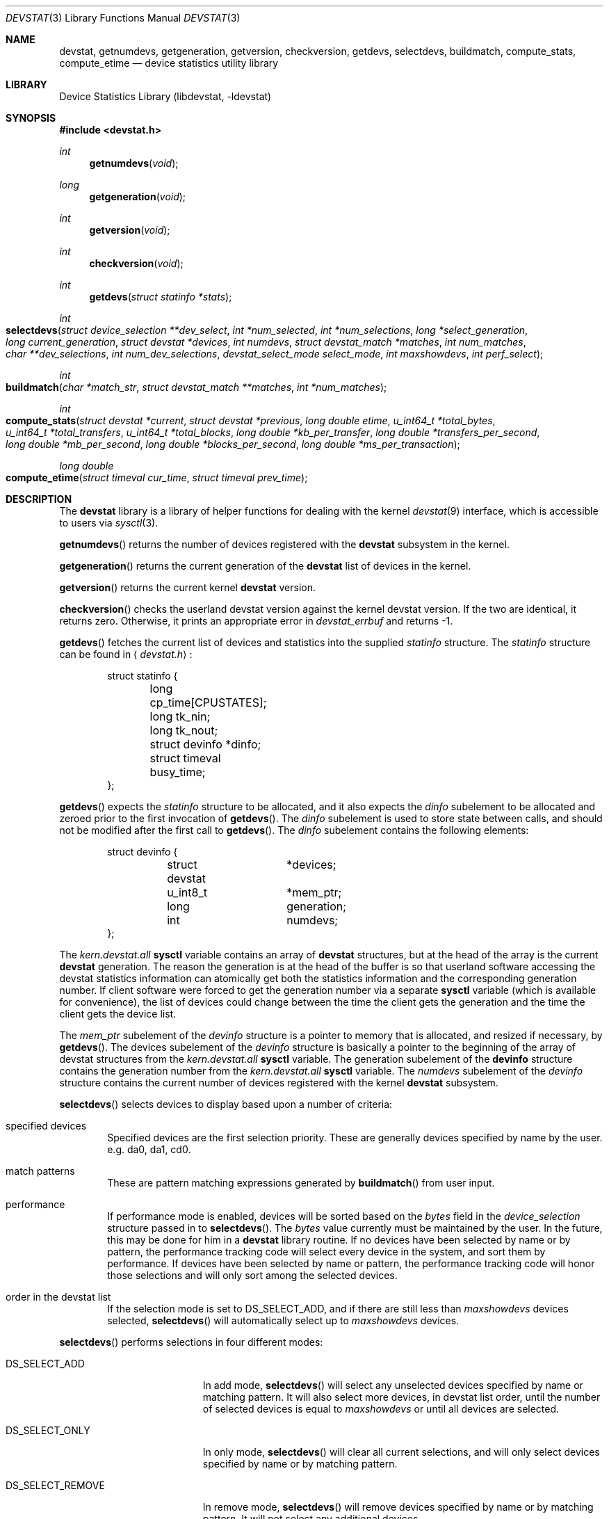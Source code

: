 .\"
.\" Copyright (c) 1998, 1999 Kenneth D. Merry.
.\" All rights reserved.
.\"
.\" Redistribution and use in source and binary forms, with or without
.\" modification, are permitted provided that the following conditions
.\" are met:
.\" 1. Redistributions of source code must retain the above copyright
.\"    notice, this list of conditions and the following disclaimer.
.\" 2. Redistributions in binary form must reproduce the above copyright
.\"    notice, this list of conditions and the following disclaimer in the
.\"    documentation and/or other materials provided with the distribution.
.\" 3. The name of the author may not be used to endorse or promote products
.\"    derived from this software without specific prior written permission.
.\"
.\" THIS SOFTWARE IS PROVIDED BY THE AUTHOR AND CONTRIBUTORS ``AS IS'' AND
.\" ANY EXPRESS OR IMPLIED WARRANTIES, INCLUDING, BUT NOT LIMITED TO, THE
.\" IMPLIED WARRANTIES OF MERCHANTABILITY AND FITNESS FOR A PARTICULAR PURPOSE
.\" ARE DISCLAIMED.  IN NO EVENT SHALL THE AUTHOR OR CONTRIBUTORS BE LIABLE
.\" FOR ANY DIRECT, INDIRECT, INCIDENTAL, SPECIAL, EXEMPLARY, OR CONSEQUENTIAL
.\" DAMAGES (INCLUDING, BUT NOT LIMITED TO, PROCUREMENT OF SUBSTITUTE GOODS
.\" OR SERVICES; LOSS OF USE, DATA, OR PROFITS; OR BUSINESS INTERRUPTION)
.\" HOWEVER CAUSED AND ON ANY THEORY OF LIABILITY, WHETHER IN CONTRACT, STRICT
.\" LIABILITY, OR TORT (INCLUDING NEGLIGENCE OR OTHERWISE) ARISING IN ANY WAY
.\" OUT OF THE USE OF THIS SOFTWARE, EVEN IF ADVISED OF THE POSSIBILITY OF
.\" SUCH DAMAGE.
.\"
.\" $FreeBSD$
.\"
.Dd May 21, 1998
.Dt DEVSTAT 3
.Os FreeBSD 3.0
.Sh NAME
.Nm devstat ,
.Nm getnumdevs ,
.Nm getgeneration ,
.Nm getversion ,
.Nm checkversion ,
.Nm getdevs ,
.Nm selectdevs ,
.Nm buildmatch ,
.Nm compute_stats ,
.Nm compute_etime
.Nd device statistics utility library
.Sh LIBRARY
.Lb libdevstat
.Sh SYNOPSIS
.Fd #include <devstat.h>
.Ft int
.Fn getnumdevs "void"
.Ft long
.Fn getgeneration "void"
.Ft int
.Fn getversion "void"
.Ft int
.Fn checkversion "void"
.Ft int
.Fn getdevs "struct statinfo *stats"
.Ft int
.Fo selectdevs
.Fa "struct device_selection **dev_select"
.Fa "int *num_selected"
.Fa "int *num_selections"
.Fa "long *select_generation"
.Fa "long current_generation"
.Fa "struct devstat *devices"
.Fa "int numdevs"
.Fa "struct devstat_match *matches"
.Fa "int num_matches"
.Fa "char **dev_selections"
.Fa "int num_dev_selections"
.Fa "devstat_select_mode select_mode"
.Fa "int maxshowdevs"
.Fa "int perf_select"
.Fc
.Ft int
.Fo buildmatch
.Fa "char *match_str"
.Fa "struct devstat_match **matches"
.Fa "int *num_matches"
.Fc
.Ft int
.Fo compute_stats
.Fa "struct devstat *current"
.Fa "struct devstat *previous"
.Fa "long double etime"
.Fa "u_int64_t *total_bytes"
.Fa "u_int64_t *total_transfers"
.Fa "u_int64_t *total_blocks"
.Fa "long double *kb_per_transfer"
.Fa "long double *transfers_per_second"
.Fa "long double *mb_per_second"
.Fa "long double *blocks_per_second"
.Fa "long double *ms_per_transaction"
.Fc
.Ft long double
.Fo compute_etime
.Fa "struct timeval cur_time"
.Fa "struct timeval prev_time"
.Fc
.Sh DESCRIPTION
The
.Nm
library is a library of helper functions for dealing with the kernel
.Xr devstat 9
interface, which is accessible to users via
.Xr sysctl 3 .
.Pp
.Fn getnumdevs
returns the number of devices registered with the
.Nm devstat
subsystem in the kernel.
.Pp
.Fn getgeneration
returns the current generation of the
.Nm devstat
list of devices in the kernel.
.Pp
.Fn getversion
returns the current kernel
.Nm devstat
version.
.Pp
.Fn checkversion
checks the userland devstat version against the kernel devstat version.  If
the two are identical, it returns zero.  Otherwise, it prints an
appropriate error in 
.Va devstat_errbuf
and returns -1.
.Pp
.Fn getdevs
fetches the current list of devices and statistics into the supplied
.Va statinfo
structure.  The
.Va statinfo
structure can be found in 
.Aq Pa devstat.h :
.Bd -literal -offset indent
struct statinfo {
	long            cp_time[CPUSTATES];
	long            tk_nin;  
	long            tk_nout;
	struct devinfo  *dinfo;
	struct timeval  busy_time;
};
.Ed
.Pp
.Fn getdevs
expects the
.Va statinfo
structure to be allocated, and it also expects the
.Va dinfo
subelement to be allocated and zeroed prior to the first invocation of
.Fn getdevs .
The
.Va dinfo
subelement is used to store state between calls, and should not be modified
after the first call to
.Fn getdevs .
The
.Va dinfo
subelement contains the following elements:
.Bd -literal -offset indent
struct devinfo {
	struct devstat	*devices;
	u_int8_t	*mem_ptr;
	long		generation;
	int		numdevs;
};
.Ed
.Pp
The
.Va kern.devstat.all
.Nm sysctl
variable contains an array of
.Nm devstat
structures, but at the head of the array is the current
.Nm devstat
generation.  The reason the generation is at the head of the buffer is so
that userland software accessing the devstat statistics information can
atomically get both the statistics information and the corresponding
generation number.  If client software were forced to get the generation
number via a separate
.Nm sysctl
variable (which is available for convenience), the list of devices could
change between the time the client gets the generation and the time the
client gets the device list.
.Pp
The
.Va mem_ptr
subelement of the
.Va devinfo
structure is a pointer to memory that is allocated, and resized if
necessary, by
.Fn getdevs .
The devices subelement of the
.Va devinfo
structure is basically a pointer to the beginning of the array of devstat
structures from the
.Va kern.devstat.all
.Nm sysctl
variable.  The generation subelement of the
.Nm devinfo
structure contains the generation number from the
.Va kern.devstat.all
.Nm sysctl
variable.  
The
.Va numdevs
subelement of the 
.Va devinfo
structure contains the current
number of devices registered with the kernel
.Nm devstat
subsystem.
.Pp
.Fn selectdevs
selects devices to display based upon a number of criteria:
.Bl -tag -width flag
.It specified devices
Specified devices are the first selection priority.  These are generally
devices specified by name by the user.  e.g. da0, da1, cd0.
.It match patterns
These are pattern matching expressions generated by
.Fn buildmatch
from user input.
.It performance
If performance mode is enabled, devices will be sorted based on the
.Va bytes
field in the 
.Va device_selection
structure passed in to
.Fn selectdevs .
The 
.Va bytes
value currently must be maintained by the user.  In the future,
this may be done for him in a
.Nm
library routine.
If no devices have been selected by name or by pattern, the performance
tracking code will select every device in the system, and sort them by
performance.  If devices have been selected by name or pattern, the
performance tracking code will honor those selections and will only sort
among the selected devices.
.It order in the devstat list
If the selection mode is set to DS_SELECT_ADD, and if there are still less
than 
.Va maxshowdevs
devices selected,
.Fn selectdevs
will automatically select up to 
.Va maxshowdevs
devices.
.El
.Pp
.Fn selectdevs
performs selections in four different modes:
.Bl -tag -width DS_SELECT_ADDONLY
.It DS_SELECT_ADD
In add mode,
.Fn selectdevs
will select any unselected devices specified by name or matching pattern.
It will also select more devices, in devstat list order, until the number
of selected devices is equal to 
.Va maxshowdevs
or until all devices are
selected.
.It DS_SELECT_ONLY
In only mode,
.Fn selectdevs
will clear all current selections, and will only select devices specified
by name or by matching pattern.
.It DS_SELECT_REMOVE
In remove mode,
.Fn selectdevs
will remove devices specified by name or by matching pattern.  It will not
select any additional devices.
.It DS_SELECT_ADDONLY
In add only mode,
.Fn selectdevs
will select any unselected devices specified by name or matching pattern.
In this respect it is identical to add mode.  It will not, however, select
any devices other than those specified.
.El
.Pp
In all selection modes,
.Fn selectdevs
will not select any more than 
.Va maxshowdevs
devices.  One exception to
this is when you are in
.Dq top
mode and no devices have been selected.  In
this case,
.Fn selectdevs
will select every device in the system.  Client programs must pay attention
to selection order when deciding whether to pay attention to a particular
device.  This may be the wrong behavior, and probably requires additional
thought.
.Pp
.Fn selectdevs
handles allocation and resizing of the 
.Va dev_select
structure passed in
by the client.
.Fn selectdevs
uses the 
.Va numdevs
and 
.Va current_generation
fields to track the
current
.Nm
generation and number of devices.  If 
.Va num_selections
is not the same
as 
.Va numdevs
or if 
.Va select_generation
is not the same as 
.Va current_generation ,
.Fn selectdevs
will resize the selection list as necessary, and re-initialize the
selection array.
.Pp
.Fn buildmatch
takes a comma separated match string and compiles it into a
\fBdevstat_match\fR structure that is understood by
.Fn selectdevs .
Match strings have the following format:
.Pp
.Bd -literal -offset indent
device,type,if
.Ed
.Pp
.Fn buildmatch
takes care of allocating and reallocating the match list as necessary.
Currently known match types include:
.Pp
.Bl -tag -width indent -compact
.It device type:
.Bl -tag -width 123456789 -compact
.It da 
Direct Access devices
.It sa
Sequential Access devices
.It printer
Printers
.It proc
Processor devices
.It worm
Write Once Read Multiple devices
.It cd
CD devices
.It scanner
Scanner devices
.It optical
Optical Memory devices
.It changer
Medium Changer devices
.It comm
Communication devices
.It array
Storage Array devices
.It enclosure
Enclosure Services devices
.It floppy
Floppy devices
.El
.Pp
.It interface:
.Bl -tag -width 123456789 -compact
.It IDE
Integrated Drive Electronics devices
.It SCSI
Small Computer System Interface devices
.It other
Any other device interface
.El
.Pp
.It passthrough:
.Bl -tag -width 123456789 -compact
.It pass
Passthrough devices
.El
.El
.Pp
.Fn compute_stats
provides an easy way to obtain various device statistics.  Only two
arguments are mandatory:
.Va current
and
.Va etime .
Every other argument is optional.  For most applications, the user will
want to supply both
.Va current
and
.Va previous
devstat structures so that statistics may be calculated over a given period
of time.  In some instances, for instance when calculating statistics since
system boot, the user may pass in a NULL pointer for the
.Va previous
argument.  In that case,
.Fn compute_stats
will use the total stats in the
.Va current
structure to calculate statistics over
.Va etime .
The various statistics that may be calculated by
.Fn compute_stats
should be mostly explained by the function declaration itself, but for
completeness here is a list of variable names and the statistics that will
be put in them:
.Bl -tag -width transfers_per_second
.It total_bytes
This is the total number of bytes transferred on the given device, both
reads and writes, between the acquisition of
.Va previous
and the acquisition of
.Va current .
If
.Va previous
is NULL, the result will be the total reads and writes given in
.Va current .
.It total_transfers
This is the total number of transfers completed between the
acquisition of
.Va previous
and the acquisition of
.Va current .
If
.Va previous
is NULL, the result will be the total number of transactions listed in
.Va current .
.It total_blocks
This is basically
.Va total_bytes
divided by the device blocksize.  If the device blocksize is listed as 
.Sq 0 ,
the device blocksize will default to 512 bytes.
.It kb_per_transfer
This is the average number of kilobytes per transfer during the measurement
period.
.It transfers_per_second
This is the average number of transfers per second.
.It mb_per_second
This is average megabytes per second.
.It blocks_per_second
This is average blocks per second.  If the device blocksize is
.Sq 0 ,
a default blocksize of 512 bytes will be used instead.
.It ms_per_transaction
The average number of milliseconds per transaction.
.El
.Pp
.Fn compute_etime
provides an easy way to find the difference in seconds between two
.Va timeval
structures.  This is most commonly used in conjunction with the time
recorded by the
.Fn getdevs
function (in struct 
.Va statinfo )
each time it fetches the current
.Nm
list.
.Sh RETURN VALUES
.Fn getnumdevs ,
.Fn getgeneration ,
and
.Fn getversion
return the indicated \fBsysctl\fR variable, or -1 if there is an error
fetching the variable.
.Pp
.Fn checkversion
returns 0 if the kernel and userland
.Nm devstat
versions match.  If they do not match, it returns -1.
.Pp
.Fn getdevs
and
.Fn selectdevs
return -1 in case of an error, 0 if there is no error and 1 if the device
list or selected devices have changed.  A return value of 1 from
.Fn getdevs
is usually a hint to re-run
.Fn selectdevs
because the device list has changed.
.Pp
.Fn buildmatch
returns -1 for error, and 0 if there is no error.
.Pp
.Fn compute_stats
returns -1 for error, and 0 for success.
.Pp
.Fn compute_etime
returns the computed elapsed time.
.Pp
If an error is returned from one of the
.Nm
library functions, the reason for the error is generally printed in
the global string
.Va devstat_errbuf
which is
.Dv DEVSTAT_ERRBUF_SIZE
characters long.
.Sh SEE ALSO
.Xr systat 1 ,
.Xr iostat 8 ,
.Xr rpc.rstatd 8 ,
.Xr vmstat 8 ,
.Xr devstat 9
.Sh HISTORY
The
.Nm
statistics system first appeared in
.Fx 3.0 .
.Sh AUTHORS
.An Kenneth Merry Aq ken@FreeBSD.ORG
.Sh BUGS
There should probably be an interface to de-allocate memory allocated by
.Fn getdevs ,
.Fn selectdevs ,
and
.Fn buildmatch .
.Pp
.Fn selectdevs
should probably not select more than
.Va maxshowdevs
devices in
.Dq top
mode when no devices have been selected previously.
.Pp
There should probably be functions to perform the statistics buffer
swapping that goes on in most of the clients of this library.
.Pp
The
.Va statinfo
and
.Va devinfo
structures should probably be cleaned up and thought out a little more.
